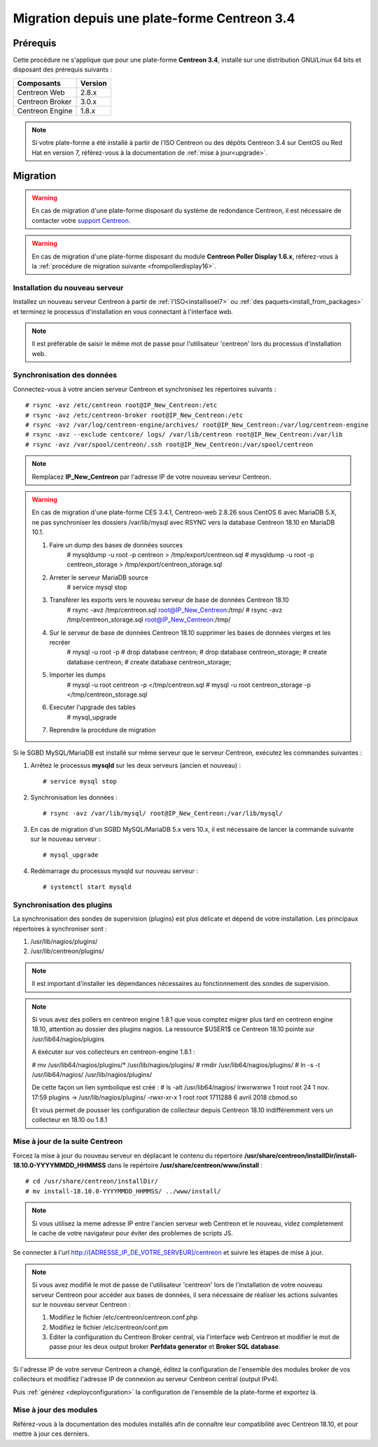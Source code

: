 .. _migrate_to_1810:

=============================================
Migration depuis une plate-forme Centreon 3.4
=============================================

*********
Prérequis
*********

Cette procédure ne s'applique que pour une plate-forme **Centreon 3.4**,
installé sur une distribution GNU/Linux 64 bits et disposant des prérequis
suivants :

+-----------------+---------+
| Composants      | Version |
+=================+=========+
| Centreon Web    | 2.8.x   |
+-----------------+---------+
| Centreon Broker | 3.0.x   |
+-----------------+---------+
| Centreon Engine | 1.8.x   |
+-----------------+---------+

.. note::
    Si votre plate-forme a été installé à partir de l'ISO Centreon ou des
    dépôts Centreon 3.4 sur CentOS ou Red Hat en version 7, référez-vous à
    la documentation de :ref:`mise à jour<upgrade>`.

*********
Migration
*********

.. warning::
    En cas de migration d'une plate-forme disposant du système de redondance
    Centreon, il est nécessaire de contacter votre `support Centreon 
    <https://support.centreon.com>`_.

.. warning::
    En cas de migration d'une plate-forme disposant du module **Centreon Poller
    Display 1.6.x**, référez-vous à la :ref:`procédure de migration suivante
    <frompollerdisplay16>`.

Installation du nouveau serveur
===============================

Installez un nouveau serveur Centreon à partir de :ref:`l'ISO<installisoel7>`
ou :ref:`des paquets<install_from_packages>` et terminez le processus
d'installation en vous connectant à l'interface web.

.. note::
    Il est préférable de saisir le même mot de passe pour l'utilisateur
    'centreon' lors du processus d'installation web.
 
Synchronisation des données
===========================

Connectez-vous à votre ancien serveur Centreon et synchronisez les répertoires
suivants : ::

    # rsync -avz /etc/centreon root@IP_New_Centreon:/etc
    # rsync -avz /etc/centreon-broker root@IP_New_Centreon:/etc
    # rsync -avz /var/log/centreon-engine/archives/ root@IP_New_Centreon:/var/log/centreon-engine
    # rsync -avz --exclude centcore/ logs/ /var/lib/centreon root@IP_New_Centreon:/var/lib
    # rsync -avz /var/spool/centreon/.ssh root@IP_New_Centreon:/var/spool/centreon

.. note::
    Remplacez **IP_New_Centreon** par l'adresse IP de votre nouveau serveur Centreon.

.. warning::
    En cas de migration d'une plate-forme CES 3.4.1, Centreon-web 2.8.26 sous CentOS 6 avec MariaDB 5.X, ne pas synchroniser les dossiers /var/lib/mysql avec RSYNC vers la database Centreon 18.10 en MariaDB 10.1.
    
    #. Faire un dump des bases de données sources
        # mysqldump -u root -p centreon > /tmp/export/centreon.sql
        # mysqldump -u root -p centreon_storage > /tmp/export/centreon_storage.sql
      
    #. Arreter le serveur MariaDB source
        # service mysql stop
    
    #. Transférer les exports vers le nouveau serveur de base de données Centreon 18.10
        # rsync -avz /tmp/centreon.sql root@IP_New_Centreon:/tmp/
        # rsync -avz /tmp/centreon_storage.sql root@IP_New_Centreon:/tmp/
        
    #. Sur le serveur de base de données Centreon 18.10 supprimer les bases de données vierges et les recréer
        # mysql -u root -p
        # drop database centreon;
        # drop database centreon_storage;
        # create database centreon;
        # create database centreon_storage;
        
    #. Importer les dumps
        # mysql -u root centreon -p </tmp/centreon.sql
        # mysql -u root centreon_storage -p </tmp/centreon_storage.sql
        
    #. Executer l'upgrade des tables
        # mysql_upgrade
        
    #. Reprendre la procédure de migration
    

Si le SGBD MySQL/MariaDB est installé sur même serveur que le serveur Centreon,
exécutez les commandes suivantes :

#. Arrêtez le processus **mysqld** sur les deux serveurs (ancien et nouveau) : ::

    # service mysql stop

#. Synchronisation les données : ::

    # rsync -avz /var/lib/mysql/ root@IP_New_Centreon:/var/lib/mysql/

#. En cas de migration d'un SGBD MySQL/MariaDB 5.x vers 10.x, il est nécessaire de lancer la commande suivante sur le nouveau serveur : ::

    # mysql_upgrade

#. Redémarrage du processus mysqld sur nouveau serveur : ::

    # systemctl start mysqld

Synchronisation des plugins
===========================

La synchronisation des sondes de supervision (plugins) est plus délicate et
dépend de votre installation. Les principaux répertoires à synchroniser sont :

#. /usr/lib/nagios/plugins/
#. /usr/lib/centreon/plugins/

.. note::
    Il est important d'installer les dépendances nécessaires au fonctionnement
    des sondes de supervision.

.. note::
    Si vous avez des pollers en centreon engine 1.8.1 que vous comptez migrer plus tard en centreon engine 18.10, attention au dossier des plugins nagios. La ressource $USER1$ ce Centreon 18.10 pointe sur /usr/lib64/nagios/plugins
    
    A éxécuter sur vos collecteurs en centreon-engine 1.8.1 :
    
    # mv /usr/lib64/nagios/plugins/* /usr/lib/nagios/plugins/
    # rmdir /usr/lib64/nagios/plugins/
    # ln -s -t /usr/lib64/nagios/ /usr/lib/nagios/plugins/
    
    De cette façon un lien symbolique est créé :
    # ls -alt /usr/lib64/nagios/
    lrwxrwxrwx   1 root root      24  1 nov.  17:59 plugins -> /usr/lib/nagios/plugins/
    -rwxr-xr-x   1 root root 1711288  6 avril  2018 cbmod.so
    
    Et vous permet de pousser les configuration de collecteur depuis Centreon 18.10 indifféremment vers un collecteur en 18.10 ou 1.8.1

Mise à jour de la suite Centreon
================================

Forcez la mise à jour du nouveau serveur en déplacant le contenu du répertoire
**/usr/share/centreon/installDir/install-18.10.0-YYYYMMDD_HHMMSS** dans le
repértoire **/usr/share/centreon/www/install** : ::

    # cd /usr/share/centreon/installDir/
    # mv install-18.10.0-YYYYMMDD_HHMMSS/ ../www/install/

.. note::
    Si vous utilisez la meme adresse IP entre l'ancien serveur web Centreon et le nouveau, videz completement le cache de votre navigateur pour éviter des problemes de scripts JS.

Se connecter à l'url http://[ADRESSE_IP_DE_VOTRE_SERVEUR]/centreon et suivre
les étapes de mise à jour.

.. note::
    Si vous avez modifié le mot de passe de l'utilisateur 'centreon' lors de
    l'installation de votre nouveau serveur Centreon pour accéder aux bases de
    données, il sera nécessaire de réaliser les actions suivantes sur le nouveau
    serveur Centreon :
    
    #. Modifiez le fichier /etc/centreon/centreon.conf.php
    #. Modifiez le fichier /etc/centreon/conf.pm
    #. Éditer la configuration du Centreon Broker central, via l'interface web
       Centreon et modifier le mot de passe pour les deux output broker **Perfdata
       generator** et **Broker SQL database**.

Si l'adresse IP de votre serveur Centreon a changé, éditez la configuration
de l'ensemble des modules broker de vos collecteurs et modifiez l'adresse IP
de connexion au serveur Centreon central (output IPv4).

Puis :ref:`générez <deployconfiguration>` la configuration de l'ensemble de la
plate-forme et exportez là.

Mise à jour des modules
=======================

Référez-vous à la documentation des modules installés afin de connaître
leur compatibilité avec Centreon 18.10, et pour mettre à jour ces derniers.
